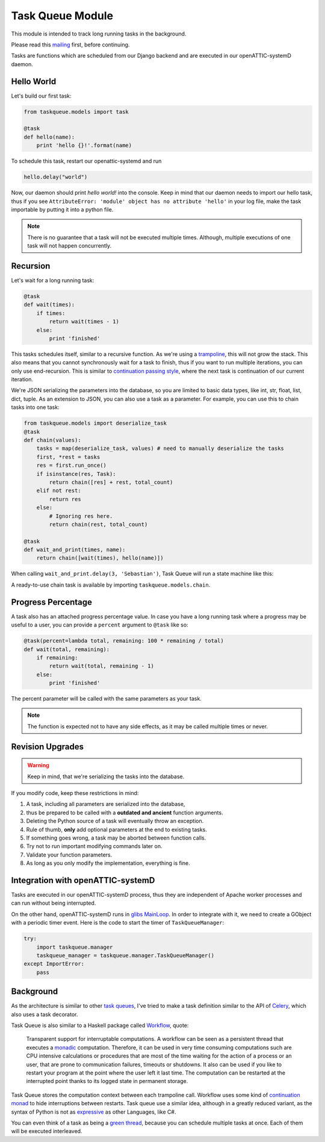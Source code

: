 Task Queue Module
=================

This module is intended to track long running tasks in the background.

Please read this `mailing <https://groups.google.com/forum/#!topic/openattic-users/1-MTS9B60rI>`_
first, before continuing.

Tasks are functions which are scheduled from our Django backend and are executed in our
openATTIC-systemD daemon.

Hello World
-----------

Let's build our first task:

.. code-block:: Python

    from taskqueue.models import task

    @task
    def hello(name):
        print 'hello {}!'.format(name)


To schedule this task, restart our openattic-systemd and run

.. code-block:: Python

    hello.delay("world")

Now, our daemon should print `hello world!` into the console. Keep in mind that our daemon needs to
import our hello task, thus if you see ``AttributeError: 'module' object has no attribute 'hello'``
in your log file, make the task importable by putting it into a python file.

.. note:: There is no guarantee that a task will not be executed multiple times. Although, multiple
   executions of one task will not happen concurrently.

Recursion
---------

Let's wait for a long running task:

.. code-block:: Python

    @task
    def wait(times):
        if times:
            return wait(times - 1)
        else:
            print 'finished'

This tasks schedules itself, similar to a recursive function. As we're using a
`trampoline <https://en.wikipedia.org/wiki/Trampoline_(computing)>`_, this will not grow the stack. This
also means that you cannot synchronously wait for a task to finish, thus if you want to run
multiple iterations, you can only use end-recursion. This is similar to
`continuation passing style <https://de.wikipedia.org/wiki/Continuation-passing_style>`_, where
the next task is continuation of our current iteration.

We're JSON serializing the parameters into the database, so you are limited to basic data types,
like int, str, float, list, dict, tuple. As an extension to JSON, you can also use a task as a
parameter. For example, you can use this to chain tasks into one task:

.. code-block:: Python

    from taskqueue.models import deserialize_task
    @task
    def chain(values):
        tasks = map(deserialize_task, values) # need to manually deserialize the tasks
        first, *rest = tasks
        res = first.run_once()
        if isinstance(res, Task):
            return chain([res] + rest, total_count)
        elif not rest:
            return res
        else:
            # Ignoring res here.
            return chain(rest, total_count)

    @task
    def wait_and_print(times, name):
        return chain([wait(times), hello(name)])

When calling ``wait_and_print.delay(3, 'Sebastian')``, Task Queue will run a state machine like this:

.. image:: http://g.gravizo.com/g?digraph%20G%20{rankdir=%22LR%22;%20chain1%20-%3E%20wait1%20-%3E%20wait2%20-%3E%20wait3%20-%3E%20chain2%20-%3E%20hello;}

A ready-to-use chain task is available by importing ``taskqueue.models.chain``.

Progress Percentage
-------------------

A task also has an attached progress percentage value. In case you have a long running task where a
progress may be useful to a user, you can provide a ``percent`` argument to ``@task`` like so:

.. code-block:: Python

    @task(percent=lambda total, remaining: 100 * remaining / total)
    def wait(total, remaining):
        if remaining:
            return wait(total, remaining - 1)
        else:
            print 'finished'

The percent parameter will be called with the same parameters as your task.

.. note:: The function is expected not to have any side effects, as it may be called multiple times
   or never.

Revision Upgrades
-----------------

.. warning:: Keep in mind, that we're serializing the tasks into the database.

If you modify code, keep these restrictions in mind:

#. A task, including all parameters are serialized into the database,
#. thus be prepared to be called with a **outdated and ancient** function arguments.
#. Deleting the Python source of a task will eventually throw an exception.
#. Rule of thumb, **only** add optional parameters at the end to existing tasks.
#. If something goes wrong, a task may be aborted between function calls.
#. Try not to run important modifying commands later on.
#. Validate your function parameters.
#. As long as you only modify the implementation, everything is fine.

Integration with openATTIC-systemD
----------------------------------

Tasks are executed in our openATTIC-systemD process, thus they are independent of Apache worker
processes and can run without being interrupted.

On the other hand, openATTIC-systemD runs in
`glibs MainLoop <https://lazka.github.io/pgi-docs/GLib-2.0/structs/MainLoop.html>`_. In order to
integrate with it, we need to create a GObject with a periodic timer event. Here is the code to
start the timer of ``TaskQueueManager``:

.. code-block:: Python

     try:
         import taskqueue.manager
         taskqueue_manager = taskqueue.manager.TaskQueueManager()
     except ImportError:
         pass


Background
----------

As the architecture is similar to other `task queues <https://www.fullstackpython.com/task-queues.html>`_,
I've tried to make a task definition similar to the API of
`Celery <http://docs.celeryproject.org/en/latest/getting-started/first-steps-with-celery.html#application>`_,
which also uses a task decorator.

Task Queue is also similar to a Haskell package called `Workflow <https://hackage.haskell.org/package/Workflow>`_,
quote:

    Transparent support for interruptable computations. A workflow can be seen as a persistent
    thread that executes a `monadic <https://en.wikipedia.org/wiki/Monad_(functional_programming)>`_
    computation. Therefore, it can be used in very time consuming
    computations such are CPU intensive calculations or procedures that are most of the time
    waiting for the action of a process or an user, that are prone to communication failures,
    timeouts or shutdowns. It also can be used if you like to restart your program at the point
    where the user left it last time. The computation can be restarted at the interrupted
    point thanks to its logged state in permanent storage.

Task Queue stores the computation context between each trampoline call. Workflow uses some kind of
`continuation monad <http://www.haskellforall.com/2012/12/the-continuation-monad.html>`_ to hide
interruptions between restarts. Task queue use a similar idea, although in a greatly reduced
variant, as the syntax of Python is not as `expressive <http://www.fh-wedel.de/~si/seminare/ss13/Ausarbeitung/07.Monaden/haskell.html#3>`_
as other Languages, like C#.

You can even think of a task as being a `green thread <https://en.wikipedia.org/wiki/Green_threads>`_,
because you can schedule multiple tasks at once. Each of them will be executed interleaved.
